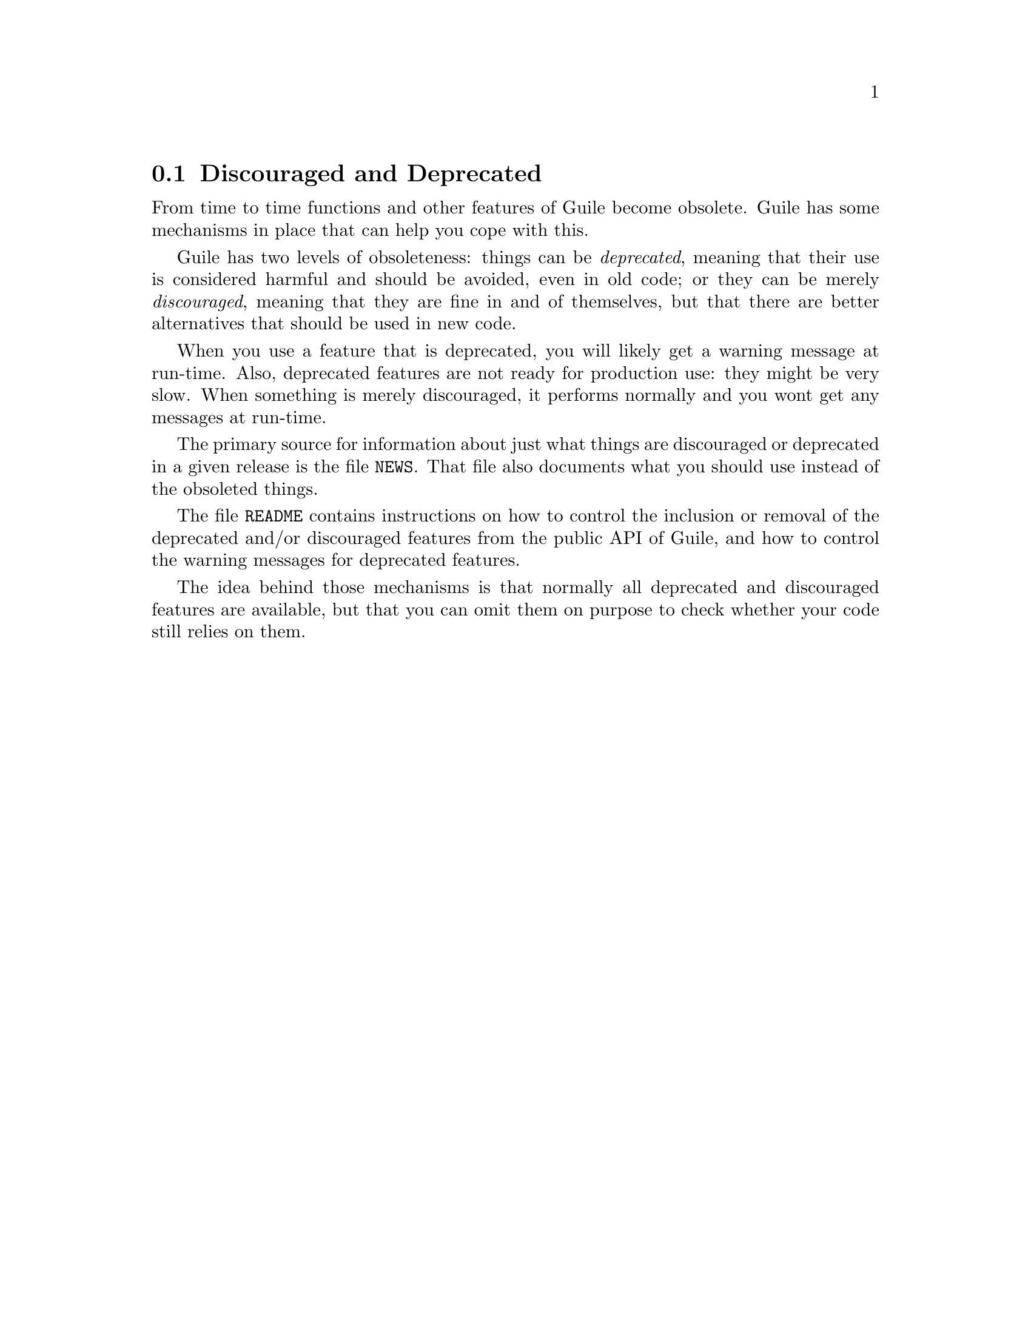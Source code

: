 @c -*-texinfo-*-
@c This is part of the GNU Guile Reference Manual.
@c Copyright (C)  1996, 1997, 2000, 2001, 2002, 2003, 2004
@c   Free Software Foundation, Inc.
@c See the file guile.texi for copying conditions.

@node Discouraged and Deprecated
@section Discouraged and Deprecated

From time to time functions and other features of Guile become
obsolete.  Guile has some mechanisms in place that can help you cope
with this.

Guile has two levels of obsoleteness: things can be @emph{deprecated},
meaning that their use is considered harmful and should be avoided,
even in old code; or they can be merely @emph{discouraged}, meaning
that they are fine in and of themselves, but that there are better
alternatives that should be used in new code.

When you use a feature that is deprecated, you will likely get a
warning message at run-time.  Also, deprecated features are not ready
for production use: they might be very slow.  When something is merely
discouraged, it performs normally and you wont get any messages at
run-time.

The primary source for information about just what things are
discouraged or deprecated in a given release is the file
@file{NEWS}.  That file also documents what you should use instead
of the obsoleted things.

The file @file{README} contains instructions on how to control the
inclusion or removal of the deprecated and/or discouraged features
from the public API of Guile, and how to control the warning messages
for deprecated features.

The idea behind those mechanisms is that normally all deprecated and
discouraged features are available, but that you can omit them on
purpose to check whether your code still relies on them.
